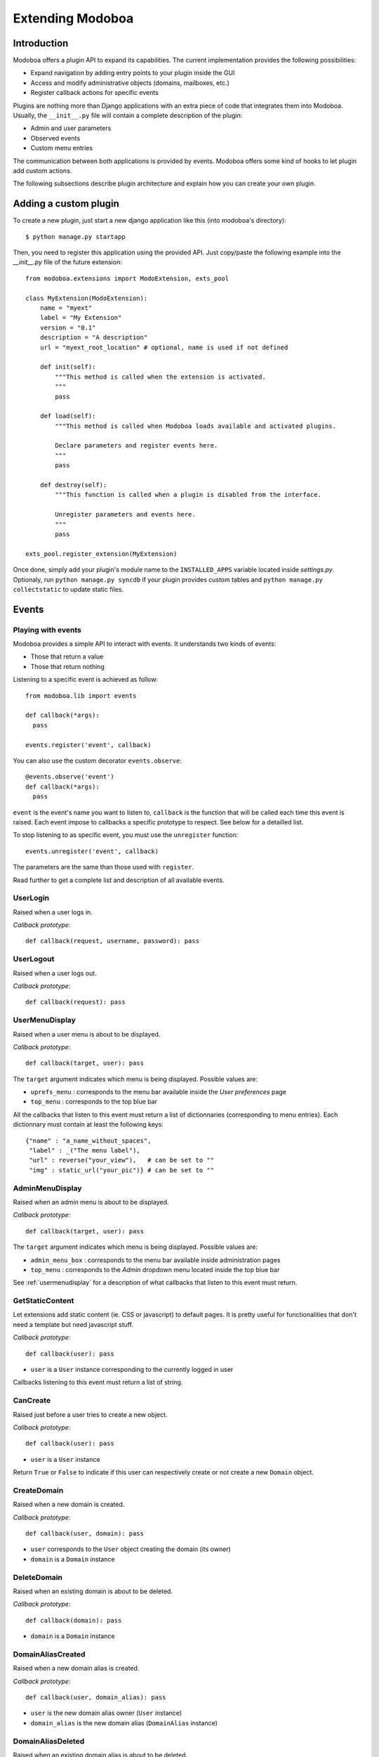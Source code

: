 Extending Modoboa
*****************

Introduction
============

Modoboa offers a plugin API to expand its capabilities. The current
implementation provides the following possibilities:

* Expand navigation by adding entry points to your plugin inside the GUI
* Access and modify administrative objects (domains, mailboxes, etc.)
* Register callback actions for specific events

Plugins are nothing more than Django applications with an extra piece
of code that integrates them into Modoboa. Usually, the ``__init__.py`` file
will contain a complete description of the plugin:

* Admin and user parameters
* Observed events
* Custom menu entries

The communication between both applications is provided by
events. Modoboa offers some kind of hooks to let plugin add custom
actions.

The following subsections describe plugin architecture and explain
how you can create your own plugin.

Adding a custom plugin
======================

To create a new plugin, just start a new django application like
this (into modoboa's directory)::

  $ python manage.py startapp

Then, you need to register this application using the provided
API. Just copy/paste the following example into the *__init__.py* file
of the future extension::

  from modoboa.extensions import ModoExtension, exts_pool
  
  class MyExtension(ModoExtension):
      name = "myext"
      label = "My Extension"
      version = "0.1"
      description = "A description"
      url = "myext_root_location" # optional, name is used if not defined
      
      def init(self):
          """This method is called when the extension is activated.
          """
          pass
          
      def load(self):
          """This method is called when Modoboa loads available and activated plugins.

          Declare parameters and register events here.
          """ 
          pass
          
      def destroy(self):
          """This function is called when a plugin is disabled from the interface.
          
          Unregister parameters and events here.
          """
          pass

  exts_pool.register_extension(MyExtension)

Once done, simply add your plugin's module name to the
``INSTALLED_APPS`` variable located inside *settings.py*. Optionaly,
run ``python manage.py syncdb`` if your plugin provides custom tables
and ``python manage.py collectstatic`` to update static files.

Events
======

Playing with events
-------------------

Modoboa provides a simple API to interact with events. It understands
two kinds of events: 
 
* Those that return a value
* Those that return nothing

Listening to a specific event is achieved as follow::

    from modoboa.lib import events
    
    def callback(*args):
      pass
    
    events.register('event', callback)

You can also use the custom decorator ``events.observe``::

  @events.observe('event')
  def callback(*args):
    pass

``event`` is the event's name you want to listen to, ``callback`` is
the function that will be called each time this event is raised. Each
event impose to callbacks a specific prototype to respect. See below
for a detailled list.

To stop listening to as specific event, you must use the
``unregister`` function::

  events.unregister('event', callback)

The parameters are the same than those used with ``register``.

Read further to get a complete list and description of all available events.

UserLogin
---------

Raised when a user logs in.

*Callback prototype*::

  def callback(request, username, password): pass


UserLogout
----------

Raised when a user logs out.

*Callback prototype*::

  def callback(request): pass


.. _usermenudisplay:

UserMenuDisplay
---------------

Raised when a user menu is about to be displayed. 

*Callback prototype*::

  def callback(target, user): pass

The ``target`` argument indicates which menu is being
displayed. Possible values are:

* ``uprefs_menu`` : corresponds to the menu bar available inside the
  *User preferences* page
* ``top_menu`` : corresponds to the top blue bar

All the callbacks that listen to this event must return a list of
dictionnaries (corresponding to menu entries). Each dictionnary must
contain at least the following keys::

  {"name" : "a_name_without_spaces",
   "label" : _("The menu label"),
   "url" : reverse("your_view"),   # can be set to ""
   "img" : static_url("your_pic")} # can be set to ""

AdminMenuDisplay
----------------

Raised when an admin menu is about to be displayed.

*Callback prototype*::

  def callback(target, user): pass

The ``target`` argument indicates which menu is being
displayed. Possible values are:

* ``admin_menu_box`` : corresponds to the menu bar available inside administration pages
* ``top_menu`` : corresponds to the *Admin* dropdown menu located inside the top blue bar

See :ref:`usermenudisplay` for a description of what callbacks that
listen to this event must return.

GetStaticContent
----------------

Let extensions add static content (ie. CSS or javascript) to default
pages. It is pretty useful for functionalities that don't need a
template but need javascript stuff.

*Callback prototype*::

  def callback(user): pass

* ``user`` is a ``User`` instance corresponding to the currently
  logged in user

Callbacks listening to this event must return a list of string.

CanCreate
---------

Raised just before a user tries to create a new object.

*Callback prototype*::

  def callback(user): pass

* ``user`` is a ``User`` instance

Return ``True`` or ``False`` to indicate if this user can respectively
create or not create a new ``Domain`` object.

CreateDomain
------------

Raised when a new domain is created. 

*Callback prototype*::

  def callback(user, domain): pass

* ``user`` corresponds to the ``User`` object creating the domain (its owner)
* ``domain`` is a ``Domain`` instance

DeleteDomain
------------

Raised when an existing domain is about to be deleted.

*Callback prototype*::

  def callback(domain): pass

* ``domain`` is a ``Domain`` instance

DomainAliasCreated
------------------

Raised when a new domain alias is created.

*Callback prototype*::

  def callback(user, domain_alias): pass

* ``user`` is the new domain alias owner (``User`` instance)
* ``domain_alias`` is the new domain alias (``DomainAlias`` instance)

DomainAliasDeleted
------------------

Raised when an existing domain alias is about to be deleted. 

*Callback prototype*::

  def callback(domain_alias): pass

* ``domain_alias`` is a ``DomainAlias`` instance

CreateMailbox
-------------

Raised when a new mailbox is created.

*Callback prototype*::

  def callback(user, mailbox): pass

* ``user`` is the new mailbox's owner (``User`` instance)
* ``mailbox`` is the new mailbox (``Mailbox`` instance)

DeleteMailbox
-------------

Raised when an existing mailbox is about to be deleted. 

*Callback prototype*::

  def callback(mailbox): pass

* ``mailbox`` is a ``Mailbox`` instance

ModifyMailbox
-------------

Raised when an existing mailbox is modified. 

*Callback prototype*::

  def callback(newmailbox, oldmailbox): pass

* ``newmailbox`` is a ``Mailbox`` instance containing the new values
* ``oldmailbox`` is a ``Mailbox`` instance containing the old values

MailboxAliasCreated
-------------------

Raised when a new mailbox alias is created.

*Callback prototype*::

  def callback(user, mailbox_alias): pass

* ``user`` is the new domain alias owner (``User`` instance)
* ``mailbox_alias`` is the new mailbox alias (``Alias`` instance)

MailboxAliasDeleted
-------------------

Raised when an existing mailbox alias is about to be deleted. 

*Callback prototype*::

  def callback(mailbox_alias): pass

* ``mailbox_alias`` is an ``Alias`` instance

AccountCreated
--------------

Raised when a new account is created.

*Callback prototype*::

  def callback(account): pass

* ``account`` is the newly created account (``User`` instance)


AccountModified
---------------

Raised when an existing account is modified.

*Callback prototype*::

  def callback(oldaccount, newaccount): pass

* ``oldaccount`` is the account before it is modified

* ``newaccount`` is the account after the modification

AccountDeleted
--------------

Raised when an existing account is deleted.

*Callback prototype*::

  def callback(account): pass

* ``oldaccount`` is the account that is going to be deleted

ExtraAccountForm
----------------

Let extensions add new forms to the global account edition form (the
one with tabs).

*Callback prototype*::

  def callback(user, account): pass

* ``user`` is a ``User`` instance corresponding to the currently
  logged in user

* ``account`` is the account beeing modified (``User`` instance)

Callbacks listening to the event must return a list of dictionnaries,
each one must contain at least three keys::

  {"id" : "<the form's id>",
   "title" : "<the title used to present the form>",
   "cls" : TheFormClassName}

CheckExtraAccountForm
---------------------

When an account is being modified, this event lets extensions check if
this account is concerned by a specific form.

*Callback prototype*::

  def callback(account, form): pass

* ``account`` is the ``User`` instance beeing modified

* ``form`` is a dictionnary (same content as for ``ExtraAccountForm``)

Callbacks listening to this event must return a list containing one
Boolean.

FillAccountInstances
--------------------

When an account is beeing modified, this event is raised to fill extra
forms.

*Callback prototype*::

  def callback(user, account, instances): pass

* ``user`` is a ``User`` instance corresponding to the currently
  logged in user

* ``account`` is the ``User`` instance beeing modified

* ``instances`` is a dictionnary where the callback will add
  information needed to fill a specific form

.. _getextraroles:

GetExtraRoles
-------------

Let extensions define new administrative roles.

*Callback prototype*::

  def callback(user): pass

* ``user`` is a ``User`` instance corresponding to the currently
  logged in user

Callbacks listening to this event must return a list of 2uple (two
strings) which respect the following format: ``(value, label)``.

ExtEnabled
----------

Raised just after an extension has been activated. 

*Callback prototype*::

  def callback(extension): pass

* ``extension`` is an ``Extension`` instance

ExtDisabled
-----------

Raised just after an extension has been disabled. 

*Callback prototype*::

  def callback(extension): pass

* ``extension`` is an ``Extension`` instance

GetAnnouncement
---------------

Some places in the interface let plugins add their own announcement
(ie. message). 

*Callback prototype*::

  def callback(target): pass

* ``target`` is a string indicating the place where the announcement
  will appear:

* ``loginpage`` : corresponds to the login page

Callbacks listening to this event must return a list of string.

TopNotifications
----------------

Let extensions add custom content into the top bar.

*Callback prototype*::

  def callback(user): pass

* ``user`` is a ``User`` instance corresponding to the currently
  logged in user

Callbacks listening to this event must return a list of string.

ExtraAdminContent
-----------------

Let extensions add extra content into the admin panel.

*Callback prototype*::

  def callback(user, target, currentpage): pass

* ``user`` is a ``User`` instance corresponding to the currently
  logged in user

* ``target`` is a string indicating the place where the content will
  be displayed. Possible values are : ``leftcol``

* ``currentpage`` is a string indicating which page (or section) is
  displayed. Possible values are : ``domains``, ``identities``

Callbacks listening to this event must return a list of string.

PasswordChange
--------------

Raised just before a *password change* action. 

*Callback prototype*::

  def callback(user): pass

* ``user`` is a ``User`` instance

Callbacks listening to this event must return a list containing either
``True`` or ``False``. If at least one ``True`` is returned, the
*password change* will be cancelled (ie. changing the password for
this user is disabled).

Parameters
==========

A plugin can declare its own parameters. There are two levels available:

* 'Administration' parameters : used to configure the plugin, editable
  inside the *Admin > Settings > Parameters* page,
* 'User' parameters : per-user parameters (or preferences), editable
  inside the *Options > Preferences* page.

Playing with parameters
-----------------------

To declare a new administration parameter, use the following function::

  from modoboa.lib import parameters

  parameters.register_admin(name, **kwargs)

To declare a new user parameter, use the following function::

  parameter.register_user(name, **kwargs)

Both functions accept extra arguments listed here:

* ``type`` : parameter's type, possible values are : ``int``, ``string``, ``list``, ``list_yesno``,
* ``deflt`` : default value,
* ``help`` : help text,
* ``values`` : list of possible values if ``type`` is ``list``.

To undeclare parameters (for example when a plugin is disabled is
disabled from the interface), use the following function::

  parameters.unregister_app(appname)

``appname`` corresponds to your plugin's name, ie. the name of the
directory containing the source code.

Custom administrative roles
===========================

Modoboa uses Django's internal permission system. Administrative roles
are nothing more than groups (``Group`` instances).

If an extension needs to add new roles, it needs to follow those steps:

#. Create a new ``Group`` instance. It can be done by providing
   `fixtures <https://docs.djangoproject.com/en/dev/howto/initial-data/>`_ 
   or by creating it into the extension ``init`` function

#. A a new listener for the :ref:`getextraroles` event that will return
   the group's name
